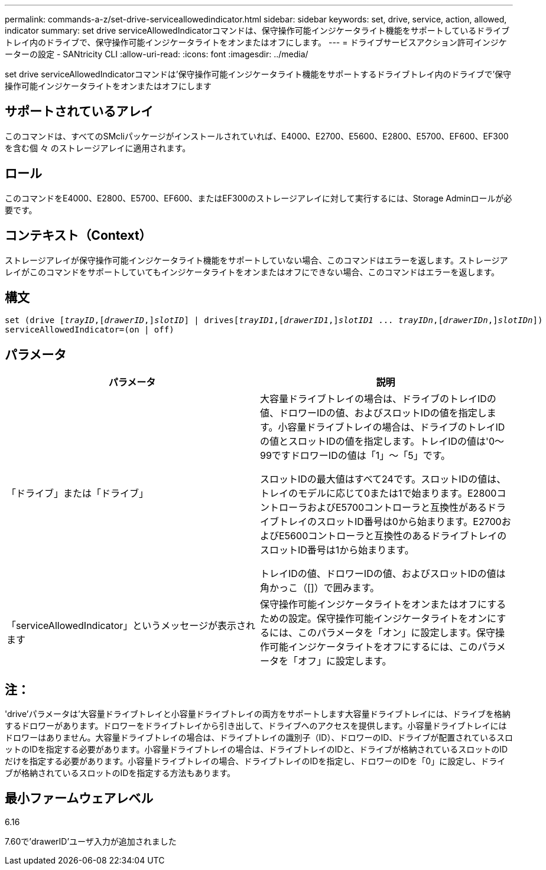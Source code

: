 ---
permalink: commands-a-z/set-drive-serviceallowedindicator.html 
sidebar: sidebar 
keywords: set, drive, service, action, allowed, indicator 
summary: set drive serviceAllowedIndicatorコマンドは、保守操作可能インジケータライト機能をサポートしているドライブトレイ内のドライブで、保守操作可能インジケータライトをオンまたはオフにします。 
---
= ドライブサービスアクション許可インジケーターの設定 - SANtricity CLI
:allow-uri-read: 
:icons: font
:imagesdir: ../media/


[role="lead"]
set drive serviceAllowedIndicatorコマンドは'保守操作可能インジケータライト機能をサポートするドライブトレイ内のドライブで'保守操作可能インジケータライトをオンまたはオフにします



== サポートされているアレイ

このコマンドは、すべてのSMcliパッケージがインストールされていれば、E4000、E2700、E5600、E2800、E5700、EF600、EF300を含む個 々 のストレージアレイに適用されます。



== ロール

このコマンドをE4000、E2800、E5700、EF600、またはEF300のストレージアレイに対して実行するには、Storage Adminロールが必要です。



== コンテキスト（Context）

ストレージアレイが保守操作可能インジケータライト機能をサポートしていない場合、このコマンドはエラーを返します。ストレージアレイがこのコマンドをサポートしていてもインジケータライトをオンまたはオフにできない場合、このコマンドはエラーを返します。



== 構文

[source, cli, subs="+macros"]
----
set (drive pass:quotes[[_trayID_],pass:quotes[[_drawerID_,]]pass:quotes[_slotID_]] | drivespass:quotes[[_trayID1_],pass:quotes[[_drawerID1_,]]pass:quotes[_slotID1_] ... pass:quotes[_trayIDn_],pass:quotes[[_drawerIDn_,]]pass:quotes[_slotIDn_]])
serviceAllowedIndicator=(on | off)
----


== パラメータ

[cols="2*"]
|===
| パラメータ | 説明 


 a| 
「ドライブ」または「ドライブ」
 a| 
大容量ドライブトレイの場合は、ドライブのトレイIDの値、ドロワーIDの値、およびスロットIDの値を指定します。小容量ドライブトレイの場合は、ドライブのトレイIDの値とスロットIDの値を指定します。トレイIDの値は'0～99ですドロワーIDの値は「1」～「5」です。

スロットIDの最大値はすべて24です。スロットIDの値は、トレイのモデルに応じて0または1で始まります。E2800コントローラおよびE5700コントローラと互換性があるドライブトレイのスロットID番号は0から始まります。E2700およびE5600コントローラと互換性のあるドライブトレイのスロットID番号は1から始まります。

トレイIDの値、ドロワーIDの値、およびスロットIDの値は角かっこ（[]）で囲みます。



 a| 
「serviceAllowedIndicator」というメッセージが表示されます
 a| 
保守操作可能インジケータライトをオンまたはオフにするための設定。保守操作可能インジケータライトをオンにするには、このパラメータを「オン」に設定します。保守操作可能インジケータライトをオフにするには、このパラメータを「オフ」に設定します。

|===


== 注：

'drive'パラメータは'大容量ドライブトレイと小容量ドライブトレイの両方をサポートします大容量ドライブトレイには、ドライブを格納するドロワーがあります。ドロワーをドライブトレイから引き出して、ドライブへのアクセスを提供します。小容量ドライブトレイにはドロワーはありません。大容量ドライブトレイの場合は、ドライブトレイの識別子（ID）、ドロワーのID、ドライブが配置されているスロットのIDを指定する必要があります。小容量ドライブトレイの場合は、ドライブトレイのIDと、ドライブが格納されているスロットのIDだけを指定する必要があります。小容量ドライブトレイの場合、ドライブトレイのIDを指定し、ドロワーのIDを「0」に設定し、ドライブが格納されているスロットのIDを指定する方法もあります。



== 最小ファームウェアレベル

6.16

7.60で'drawerID'ユーザ入力が追加されました
